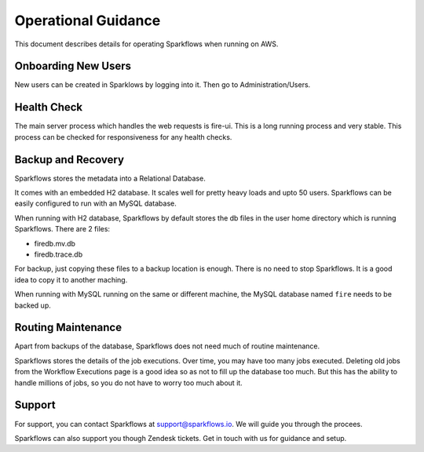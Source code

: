 Operational Guidance
=================

This document describes details for operating Sparkflows when running on AWS.

Onboarding New Users
--------

New users can be created in Sparklows by logging into it. Then go to Administration/Users.

Health Check
-----

The main server process which handles the web requests is fire-ui. This is a long running process and very stable. This process can be checked for responsiveness for any health checks.

Backup and Recovery
------

Sparkflows stores the metadata into a Relational Database.

It comes with an embedded H2 database. It scales well for pretty heavy loads and upto 50 users. Sparkflows can be easily configured to run with an MySQL database.

When running with H2 database, Sparkflows by default stores the db files in the user home directory which is running Sparkflows. There are 2 files:

- firedb.mv.db	
- firedb.trace.db

For backup, just copying these files to a backup location is enough. There is no need to stop Sparkflows. It is a good idea to copy it to another maching.

When running with MySQL running on the same or different machine, the MySQL database named ``fire`` needs to be backed up.

Routing Maintenance
--------------------

Apart from backups of the database, Sparkflows does not need much of routine maintenance.

Sparkflows stores the details of the job executions. Over time, you may have too many jobs executed. Deleting old jobs from the Workflow Executions page is a good idea so as not to fill up the database too much. But this has the ability to handle millions of jobs, so you do not have to worry too much about it.

Support
-------

For support, you can contact Sparkflows at support@sparkflows.io. We will guide you through the procees.

Sparkflows can also support you though Zendesk tickets. Get in touch with us for guidance and setup.
